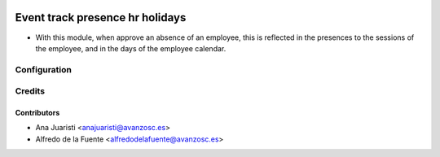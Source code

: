 .. image:: https://img.shields.io/badge/licence-AGPL--3-blue.svg
    :target: http://www.gnu.org/licenses/agpl-3.0-standalone.html
    :alt: License: AGPL-3

================================
Event track presence hr holidays
================================

* With this module, when approve an absence of an employee, this is reflected
  in the presences to the sessions of the employee, and in the days of the
  employee calendar.

Configuration
=============


Credits
=======

Contributors
------------
* Ana Juaristi <anajuaristi@avanzosc.es>
* Alfredo de la Fuente <alfredodelafuente@avanzosc.es>